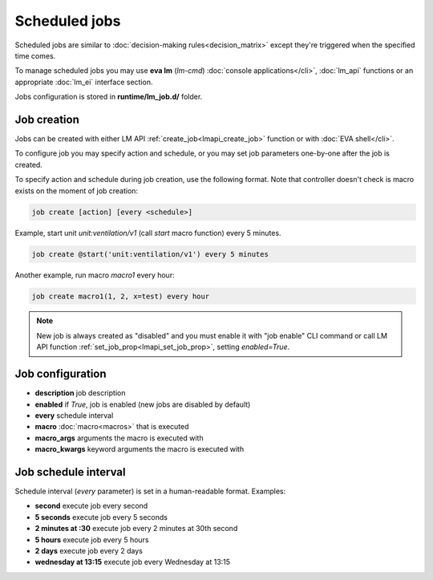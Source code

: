 Scheduled jobs
**************

Scheduled jobs are similar to :doc:`decision-making rules<decision_matrix>`
except they're triggered when the specified time comes.

To manage scheduled jobs you may use **eva lm** (*lm-cmd*) :doc:`console
applications</cli>`, :doc:`lm_api` functions or an appropriate :doc:`lm_ei`
interface section.

Jobs configuration is stored in **runtime/lm_job.d/** folder.

Job creation
============

Jobs can be created with either LM API :ref:`create_job<lmapi_create_job>`
function or with :doc:`EVA shell</cli>`.

To configure job you may specify action and schedule, or you may set job
parameters one-by-one after the job is created.

To specify action and schedule during job creation, use the following format.
Note that controller doesn't check is macro exists on the moment of job
creation:

.. code:: bash

    job create [action] [every <schedule>]

Example, start unit *unit:ventilation/v1* (call *start* macro function) every 5
minutes.

.. code:: bash

    job create @start('unit:ventilation/v1') every 5 minutes

Another example, run macro *macro1* every hour:

.. code:: bash

    job create macro1(1, 2, x=test) every hour

.. note::

    New job is always created as "disabled" and you must enable it with "job
    enable" CLI command or call LM API function
    :ref:`set_job_prop<lmapi_set_job_prop>`, setting *enabled=True*.

Job configuration
=================

* **description** job description

* **enabled** if *True*, job is enabled (new jobs are disabled by default)

* **every** schedule interval

* **macro** :doc:`macro<macros>` that is executed

* **macro_args** arguments the macro is executed with

* **macro_kwargs** keyword arguments the macro is executed with

Job schedule interval
=====================

Schedule interval (*every* parameter) is set in a human-readable format.
Examples:

* **second** execute job every second
* **5 seconds** execute job every 5 seconds
* **2 minutes at :30** execute job every 2 minutes at 30th second
* **5 hours** execute job every 5 hours
* **2 days** execute job every 2 days
* **wednesday at 13:15** execute job every Wednesday at 13:15

